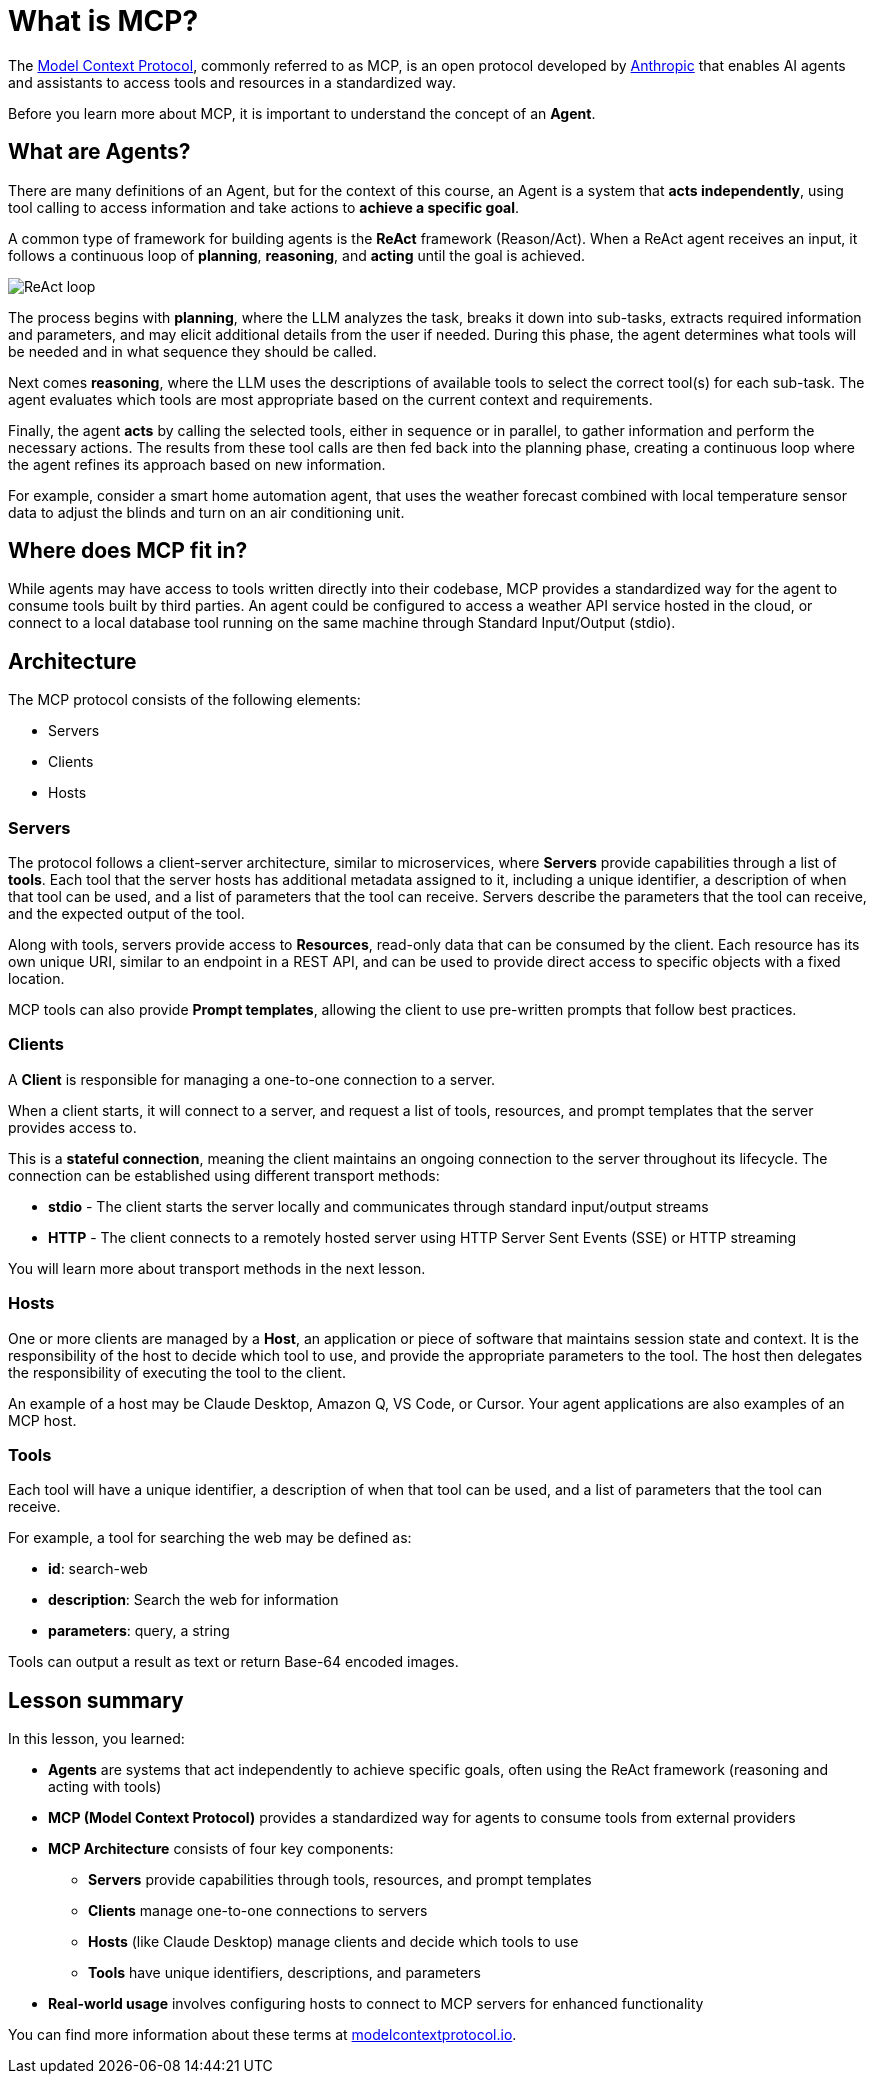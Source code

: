 = What is MCP?

The link:https://modelcontextprotocol.org[Model Context Protocol^], commonly referred to as MCP, is an open protocol developed by link:https://anthropic.com[Anthropic^] that enables AI agents and assistants to access tools and resources in a standardized way.

Before you learn more about MCP, it is important to understand the concept of an **Agent**.

== What are Agents?

There are many definitions of an Agent, but for the context of this course, an Agent is a system that **acts independently**, using tool calling to access information and take actions to **achieve a specific goal**.

A common type of framework for building agents is the **ReAct** framework (Reason/Act).
When a ReAct agent receives an input, it follows a continuous loop of **planning**, **reasoning**, and **acting** until the goal is achieved.

image::images/react-agent-diagram.png[ReAct loop]

The process begins with **planning**, where the LLM analyzes the task, breaks it down into sub-tasks, extracts required information and parameters, and may elicit additional details from the user if needed. During this phase, the agent determines what tools will be needed and in what sequence they should be called.

Next comes **reasoning**, where the LLM uses the descriptions of available tools to select the correct tool(s) for each sub-task. The agent evaluates which tools are most appropriate based on the current context and requirements.

Finally, the agent **acts** by calling the selected tools, either in sequence or in parallel, to gather information and perform the necessary actions. The results from these tool calls are then fed back into the planning phase, creating a continuous loop where the agent refines its approach based on new information.

For example, consider a smart home automation agent, that uses the weather forecast combined with local temperature sensor data to adjust the blinds and turn on an air conditioning unit.


== Where does MCP fit in?

While agents may have access to tools written directly into their codebase, MCP provides a standardized way for the agent to consume tools built by third parties. 
An agent could be configured to access a weather API service hosted in the cloud, or connect to a local database tool running on the same machine through Standard Input/Output (stdio).


== Architecture

The MCP protocol consists of the following elements:

* Servers 
* Clients 
* Hosts

=== Servers

The protocol follows a client-server architecture, similar to microservices, where **Servers** provide capabilities through a list of **tools**.
Each tool that the server hosts has additional metadata assigned to it, including a unique identifier, a description of when that tool can be used, and a list of parameters that the tool can receive.
Servers describe the parameters that the tool can receive, and the expected output of the tool.

Along with tools, servers provide access to **Resources**, read-only data that can be consumed by the client.
Each resource has its own unique URI, similar to an endpoint in a REST API, and can be used to provide direct access to specific objects with a fixed location.

MCP tools can also provide **Prompt templates**, allowing the client to use pre-written prompts that follow best practices.


=== Clients 

A **Client** is responsible for managing a one-to-one connection to a server.

When a client starts, it will connect to a server, and request a list of tools, resources, and prompt templates that the server provides access to.

This is a **stateful connection**, meaning the client maintains an ongoing connection to the server throughout its lifecycle. The connection can be established using different transport methods:

* **stdio** - The client starts the server locally and communicates through standard input/output streams
* **HTTP** - The client connects to a remotely hosted server using HTTP Server Sent Events (SSE) or HTTP streaming

You will learn more about transport methods in the next lesson.


=== Hosts 

One or more clients are managed by a **Host**, an application or piece of software that maintains session state and context.
It is the responsibility of the host to decide which tool to use, and provide the appropriate parameters to the tool.
The host then delegates the responsibility of executing the tool to the client.

An example of a host may be Claude Desktop, Amazon Q, VS Code, or Cursor.
Your agent applications are also examples of an MCP host.


=== Tools 

Each tool will have a unique identifier, a description of when that tool can be used, and a list of parameters that the tool can receive. 

For example, a tool for searching the web may be defined as:

* **id**: search-web
* **description**: Search the web for information
* **parameters**: query, a string

// TODO: verify, add more info when other types become available.
Tools can output a result as text or return Base-64 encoded images.




[.summary]
== Lesson summary

In this lesson, you learned:

* **Agents** are systems that act independently to achieve specific goals, often using the ReAct framework (reasoning and acting with tools)
* **MCP (Model Context Protocol)** provides a standardized way for agents to consume tools from external providers
* **MCP Architecture** consists of four key components:
  - **Servers** provide capabilities through tools, resources, and prompt templates
  - **Clients** manage one-to-one connections to servers
  - **Hosts** (like Claude Desktop) manage clients and decide which tools to use
  - **Tools** have unique identifiers, descriptions, and parameters
* **Real-world usage** involves configuring hosts to connect to MCP servers for enhanced functionality

You can find more information about these terms at link:https://modelcontextprotocol.io/[modelcontextprotocol.io].

